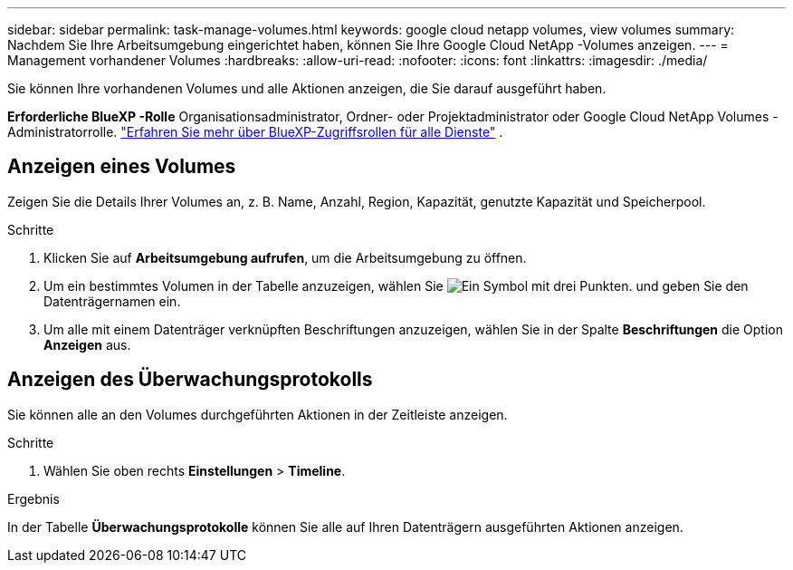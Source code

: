 ---
sidebar: sidebar 
permalink: task-manage-volumes.html 
keywords: google cloud netapp volumes, view volumes 
summary: Nachdem Sie Ihre Arbeitsumgebung eingerichtet haben, können Sie Ihre Google Cloud NetApp -Volumes anzeigen. 
---
= Management vorhandener Volumes
:hardbreaks:
:allow-uri-read: 
:nofooter: 
:icons: font
:linkattrs: 
:imagesdir: ./media/


[role="lead"]
Sie können Ihre vorhandenen Volumes und alle Aktionen anzeigen, die Sie darauf ausgeführt haben.

*Erforderliche BlueXP -Rolle* Organisationsadministrator, Ordner- oder Projektadministrator oder Google Cloud NetApp Volumes -Administratorrolle.  https://docs.netapp.com/us-en/bluexp-setup-admin/reference-iam-predefined-roles.html["Erfahren Sie mehr über BlueXP-Zugriffsrollen für alle Dienste"^] .



== Anzeigen eines Volumes

Zeigen Sie die Details Ihrer Volumes an, z. B. Name, Anzahl, Region, Kapazität, genutzte Kapazität und Speicherpool.

.Schritte
. Klicken Sie auf *Arbeitsumgebung aufrufen*, um die Arbeitsumgebung zu öffnen.
. Um ein bestimmtes Volumen in der Tabelle anzuzeigen, wählen Sie image:icon_search.png["Ein Symbol mit drei Punkten."] und geben Sie den Datenträgernamen ein.
. Um alle mit einem Datenträger verknüpften Beschriftungen anzuzeigen, wählen Sie in der Spalte *Beschriftungen* die Option *Anzeigen* aus.




== Anzeigen des Überwachungsprotokolls

Sie können alle an den Volumes durchgeführten Aktionen in der Zeitleiste anzeigen.

.Schritte
. Wählen Sie oben rechts *Einstellungen* > *Timeline*.


.Ergebnis
In der Tabelle *Überwachungsprotokolle* können Sie alle auf Ihren Datenträgern ausgeführten Aktionen anzeigen.
